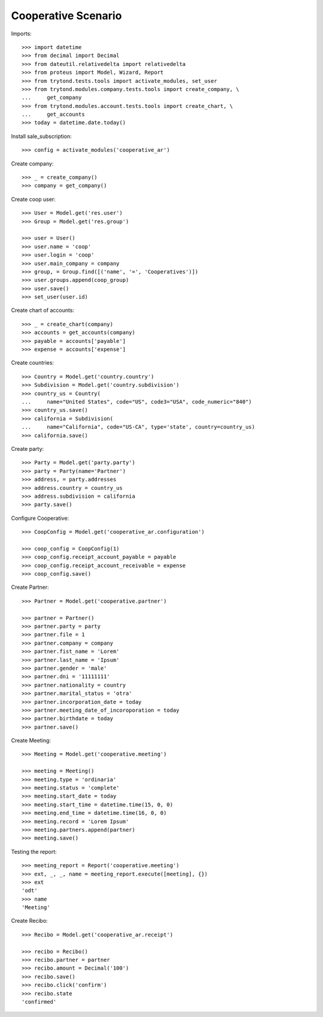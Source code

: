 ====================
Cooperative Scenario
====================

Imports::

    >>> import datetime
    >>> from decimal import Decimal
    >>> from dateutil.relativedelta import relativedelta
    >>> from proteus import Model, Wizard, Report
    >>> from trytond.tests.tools import activate_modules, set_user
    >>> from trytond.modules.company.tests.tools import create_company, \
    ...     get_company
    >>> from trytond.modules.account.tests.tools import create_chart, \
    ...     get_accounts
    >>> today = datetime.date.today()

Install sale_subscription::

    >>> config = activate_modules('cooperative_ar')

Create company::

    >>> _ = create_company()
    >>> company = get_company()

Create coop user::

    >>> User = Model.get('res.user')
    >>> Group = Model.get('res.group')

    >>> user = User()
    >>> user.name = 'coop'
    >>> user.login = 'coop'
    >>> user.main_company = company
    >>> group, = Group.find([('name', '=', 'Cooperatives')])
    >>> user.groups.append(coop_group)
    >>> user.save()
    >>> set_user(user.id)

Create chart of accounts::

    >>> _ = create_chart(company)
    >>> accounts = get_accounts(company)
    >>> payable = accounts['payable']
    >>> expense = accounts['expense']

Create countries::

    >>> Country = Model.get('country.country')
    >>> Subdivision = Model.get('country.subdivision')
    >>> country_us = Country(
    ...     name="United States", code="US", code3="USA", code_numeric="840")
    >>> country_us.save()
    >>> california = Subdivision(
    ...     name="California", code="US-CA", type='state', country=country_us)
    >>> california.save()

Create party::

    >>> Party = Model.get('party.party')
    >>> party = Party(name='Partner')
    >>> address, = party.addresses
    >>> address.country = country_us
    >>> address.subdivision = california
    >>> party.save()

Configure Cooperative::

    >>> CoopConfig = Model.get('cooperative_ar.configuration')

    >>> coop_config = CoopConfig(1)
    >>> coop_config.receipt_account_payable = payable
    >>> coop_config.receipt_account_receivable = expense
    >>> coop_config.save()

Create Partner::

    >>> Partner = Model.get('cooperative.partner')

    >>> partner = Partner()
    >>> partner.party = party
    >>> partner.file = 1
    >>> partner.company = company
    >>> partner.fist_name = 'Lorem'
    >>> partner.last_name = 'Ipsum'
    >>> partner.gender = 'male'
    >>> partner.dni = '11111111'
    >>> partner.nationality = country
    >>> partner.marital_status = 'otra'
    >>> partner.incorporation_date = today
    >>> partner.meeting_date_of_incoroporation = today
    >>> partner.birthdate = today
    >>> partner.save()

Create Meeting::

    >>> Meeting = Model.get('cooperative.meeting')

    >>> meeting = Meeting()
    >>> meeting.type = 'ordinaria'
    >>> meeting.status = 'complete'
    >>> meeting.start_date = today
    >>> meeting.start_time = datetime.time(15, 0, 0)
    >>> meeting.end_time = datetime.time(16, 0, 0)
    >>> meeting.record = 'Lorem Ipsum'
    >>> meeting.partners.append(partner)
    >>> meeting.save()

Testing the report::

    >>> meeting_report = Report('cooperative.meeting')
    >>> ext, _, _, name = meeting_report.execute([meeting], {})
    >>> ext
    'odt'
    >>> name
    'Meeting'

Create Recibo::

    >>> Recibo = Model.get('cooperative_ar.receipt')

    >>> recibo = Recibo()
    >>> recibo.partner = partner
    >>> recibo.amount = Decimal('100')
    >>> recibo.save()
    >>> recibo.click('confirm')
    >>> recibo.state
    'confirmed'
